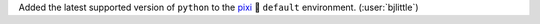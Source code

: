 Added the latest supported version of ``python`` to the
`pixi <https://github.com/prefix-dev/pixi>`__ 🧚 ``default`` environment.
(:user:`bjlittle`)

